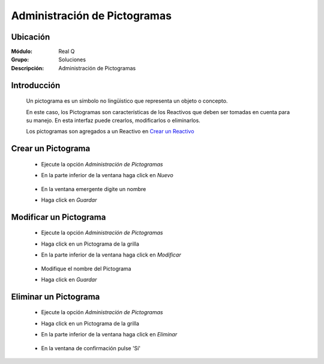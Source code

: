 =============================
Administración de Pictogramas
=============================

Ubicación
---------

:Módulo:
 Real Q

:Grupo:
 Soluciones

:Descripción:
  Administración de Pictogramas


Introducción
------------


	Un pictograma es un símbolo no lingüistico que representa un objeto o concepto. 

	En este caso, los Pictogramas son características de los Reactivos que deben ser tomadas en cuenta para su manejo. En esta interfaz puede crearlos, modificarlos o eliminarlos.

	Los pictogramas son agregados a un Reactivo en `Crear un Reactivo <../soluciones/frm_reactivos_list.html#crear-un-reactivo-de-solucion>`_

Crear un Pictograma
-------------------

	- Ejecute la opción *Administración de Pictogramas*
	- En la parte inferior de la ventana haga click en |wznew.bmp| *Nuevo*
			.. figure:: images/pictogramas/1.jpg
 						:align: center
	- En la ventana emergente digite un nombre
	- Haga click en |save.bmp| *Guardar*
			.. figure:: images/pictogramas/1b.jpg
 						:align: center

Modificar un Pictograma
-----------------------

	- Ejecute la opción *Administración de Pictogramas*
	- Haga click en un Pictograma de la grilla
	- En la parte inferior de la ventana haga click en |wzedit.bmp| *Modificar*
			.. figure:: images/pictogramas/2.jpg
 						:align: center
	- Modifique el nombre del Pictograma
	- Haga click en |save.bmp| *Guardar*
			.. figure:: images/pictogramas/2b.jpg
 						:align: center

Eliminar un Pictograma
----------------------
	
	- Ejecute la opción *Administración de Pictogramas*
	- Haga click en un Pictograma de la grilla
	- En la parte inferior de la ventana haga click en |delete.bmp| *Eliminar*
			.. figure:: images/pictogramas/3.jpg
 						:align: center
	- En la ventana de confirmación pulse 'Sí'	


	.. NOTE:

		No podrá eliminar un pictograma asociado ya a un reactivo


			.. figure:: images/pictogramas/3b.jpg
 						:align: center







.. |export1.gif| image:: ../../../_images/generales/export1.gif
.. |pdf_logo.gif| image:: ../../../_images/generales/pdf_logo.gif
.. |excel.bmp| image:: ../../../_images/generales/excel.bmp
.. |codbar.png| image:: ../../../_images/generales/codbar.png
.. |printer_q.bmp| image:: ../../../_images/generales/printer_q.bmp
.. |calendaricon.gif| image:: ../../../_images/generales/calendaricon.gif
.. |gear.bmp| image:: ../../../_images/generales/gear.bmp
.. |openfolder.bmp| image:: ../../../_images/generales/openfold.bmp
.. |library_listview.png| image:: ../../../_images/generales/library_listview.png
.. |plus.bmp| image:: ../../../_images/generales/plus.bmp
.. |wzedit.bmp| image:: ../../../_images/generales/wzedit.bmp
.. |find.bmp| image::../../../_images/generales/find.bmp
.. |delete.bmp| image:: ../../../_images/generales/delete.bmp
.. |btn_ok.bmp| image:: ../../../_images/generales/btn_ok.bmp
.. |refresh.bmp| image:: ../../../_images/generales/refresh.bmp
.. |descartar.bmp| image:: ../../../_images/generales/descartar.bmp
.. |save.bmp| image:: ../../../_images/generales/save.bmp
.. |wznew.bmp| image:: ../../../_images/generales/wznew.bmp
.. |find.bmp| image:: ../../../_images/generales/find.bmp